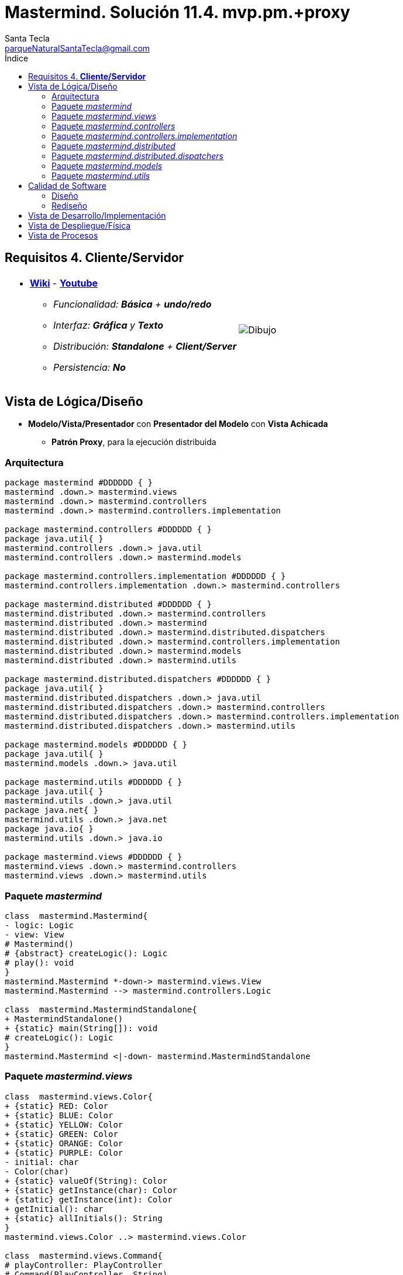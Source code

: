= Mastermind. Solución 11.4. *mvp.pm.+proxy*
Santa Tecla <parqueNaturalSantaTecla@gmail.com>
:toc-title: Índice
:toc: left

:idprefix:
:idseparator: -
:imagesdir: images

== Requisitos 4. *Cliente/Servidor*

[cols="50,50"]
|===

a|
- link:https://en.wikipedia.org/wiki/Mastermind_(board_game)[*Wiki*] - link:https://www.youtube.com/watch?v=2-hTeg2M6GQ[*Youtube*]
* _Funcionalidad: **Básica** + **undo/redo**_
* _Interfaz: [line-through]*Gráfica* y **Texto**_
* _Distribución: **Standalone** + **Client/Server**_
* _Persistencia: **No**_

a|

image::Dibujo.jpg[]

|===

== Vista de Lógica/Diseño

- *Modelo/Vista/Presentador* con *Presentador del Modelo* con *Vista Achicada*
* [lime-background]#*Patrón Proxy*#, para la ejecución distribuida

=== Arquitectura

[plantuml,arquitecturaVersion11,svg]
....

package mastermind #DDDDDD { } 
mastermind .down.> mastermind.views
mastermind .down.> mastermind.controllers
mastermind .down.> mastermind.controllers.implementation

package mastermind.controllers #DDDDDD { } 
package java.util{ }
mastermind.controllers .down.> java.util
mastermind.controllers .down.> mastermind.models

package mastermind.controllers.implementation #DDDDDD { } 
mastermind.controllers.implementation .down.> mastermind.controllers

package mastermind.distributed #DDDDDD { } 
mastermind.distributed .down.> mastermind.controllers
mastermind.distributed .down.> mastermind
mastermind.distributed .down.> mastermind.distributed.dispatchers
mastermind.distributed .down.> mastermind.controllers.implementation
mastermind.distributed .down.> mastermind.models
mastermind.distributed .down.> mastermind.utils

package mastermind.distributed.dispatchers #DDDDDD { } 
package java.util{ }
mastermind.distributed.dispatchers .down.> java.util
mastermind.distributed.dispatchers .down.> mastermind.controllers
mastermind.distributed.dispatchers .down.> mastermind.controllers.implementation
mastermind.distributed.dispatchers .down.> mastermind.utils

package mastermind.models #DDDDDD { } 
package java.util{ }
mastermind.models .down.> java.util

package mastermind.utils #DDDDDD { } 
package java.util{ }
mastermind.utils .down.> java.util
package java.net{ }
mastermind.utils .down.> java.net
package java.io{ }
mastermind.utils .down.> java.io

package mastermind.views #DDDDDD { } 
mastermind.views .down.> mastermind.controllers
mastermind.views .down.> mastermind.utils

....

=== Paquete _mastermind_

[plantuml,mastermindVersion11,svg]

....

class  mastermind.Mastermind{
- logic: Logic
- view: View
# Mastermind()
# {abstract} createLogic(): Logic
# play(): void
}
mastermind.Mastermind *-down-> mastermind.views.View
mastermind.Mastermind --> mastermind.controllers.Logic

class  mastermind.MastermindStandalone{
+ MastermindStandalone()
+ {static} main(String[]): void
# createLogic(): Logic
}
mastermind.Mastermind <|-down- mastermind.MastermindStandalone

....

=== Paquete _mastermind.views_

[plantuml,mastermindViewsVersion11,svg]

....

class  mastermind.views.Color{
+ {static} RED: Color
+ {static} BLUE: Color
+ {static} YELLOW: Color
+ {static} GREEN: Color
+ {static} ORANGE: Color
+ {static} PURPLE: Color
- initial: char
- Color(char)
+ {static} valueOf(String): Color
+ {static} getInstance(char): Color
+ {static} getInstance(int): Color
+ getInitial(): char
+ {static} allInitials(): String
}
mastermind.views.Color ..> mastermind.views.Color

class  mastermind.views.Command{
# playController: PlayController
# Command(PlayController, String)
}
mastermind.utils.Command <|-down- mastermind.views.Command
mastermind.views.Command *-down-> mastermind.controllers.PlayController
mastermind.views.Command ..> mastermind.views.GameView
mastermind.views.Command..> mastermind.views.Message

class  mastermind.views.Error{
+ {static} DUPLICATED: Error
+ {static} WRONG_CHARACTERS: Error
+ {static} WRONG_LENGTH: Error
- message: String
- Error(String)
+ {static} valueOf(String): Error
+ getMessage(): String
}
mastermind.views.Error ..> mastermind.views.Error
 mastermind.views.Error ..>  mastermind.views.Color

class  mastermind.views.GameView{
+ GameView(PlayController)
}
mastermind.utils.WithConsoleView <|-down- mastermind.views.GameView
mastermind.views.GameView ..> mastermind.controllers.PlayController
mastermind.views.GameView..> mastermind.views.SecretCombinationView
mastermind.views.GameView..>  mastermind.views.ProposedCombinationView
mastermind.views.GameView..>  mastermind.views.ResultView
mastermind.views.GameView..> mastermind.views.Message

class  mastermind.views.Message{
+ {static} TURN: Message
+ {static} SECRET: Message
+ {static} RESUME: Message
+ {static} RESULT: Message
+ {static} PROPOSED_COMBINATION: Message
+ {static} TITLE: Message
+ {static} WINNER: Message
+ {static} LOOSER: Message
+ {static} OPTION: Message
+ {static} PROPOSE_COMMAND: Message
+ {static} UNDO_COMMAND: Message
+ {static} REDO_COMMAND: Message
- message: String
- Message(String)
+ {static} valueOf(String): Message
+ getMessage(): String
}
mastermind.views.Message ..> mastermind.views.Message

class  mastermind.views.PlayMenu{
+ PlayMenu(PlayController)
}
mastermind.utils.Menu <|-down- mastermind.views.PlayMenu
mastermind.views.PlayMenu ..> mastermind.controllers.PlayController
mastermind.views.PlayMenu *-down-> mastermind.views.ProposeCommand
mastermind.views.PlayMenu *-down-> mastermind.views.UndoCommand
mastermind.views.PlayMenu *-down-> mastermind.views.RedoCommand

class  mastermind.views.PlayView{
~ PlayView()
~ interact(PlayController): void
}
mastermind.utils.WithConsoleView <|-down- mastermind.views.PlayView
mastermind.views.PlayView ..> mastermind.controllers.PlayController
mastermind.views.PlayView ..> mastermind.views.PlayMenu

class  mastermind.views.ProposeCommand{
~ ProposeCommand(PlayController)
# execute(): void
# isActive(): boolean
}
mastermind.views.Command <|-down- mastermind.views.ProposeCommand
mastermind.views.ProposeCommand ..> mastermind.views.ProposedCombinationView
mastermind.views.ProposeCommand ..> mastermind.views.Error

class  mastermind.views.ProposedCombinationView{
- {static} ERROR_CODE: int
~ ProposedCombinationView()
~ write(int[]): void
~ read(): int[]
}
mastermind.utils.WithConsoleView <|-down- mastermind.views.ProposedCombinationView
mastermind.views.ProposedCombinationView..> mastermind.views.Message
 mastermind.views.ProposedCombinationView ..>  mastermind.views.Color

class  mastermind.views.RedoCommand{
~ RedoCommand(PlayController)
# execute(): void
# isActive(): boolean
}
mastermind.views.Command <|-down- mastermind.views.RedoCommand

class  mastermind.views.ResultView{
~ ResultView()
~ writeln(int[]): void
}
mastermind.utils.WithConsoleView <|-down- mastermind.views.ResultView
mastermind.views.ResultView..> mastermind.views.Message

class  mastermind.views.ResumeView{
~ ResumeView()
~ interact(ResumeController): void
}
mastermind.views.ResumeView ..> mastermind.controllers.ResumeController
mastermind.views.ResumeView..> mastermind.views.Message

class  mastermind.views.SecretCombinationView{
~ SecretCombinationView()
~ writeln(int): void
}
mastermind.utils.WithConsoleView <|-down- mastermind.views.SecretCombinationView
mastermind.views.SecretCombinationView..> mastermind.views.Message

class  mastermind.views.StartView{
~ StartView()
~ interact(StartController): void
}
mastermind.utils.WithConsoleView <|-down- mastermind.views.StartView
mastermind.views.StartView ..> mastermind.controllers.StartController
mastermind.views.StartView ..> mastermind.views.SecretCombinationView
mastermind.views.StartView..> mastermind.views.Message

class  mastermind.views.UndoCommand{
~ UndoCommand(PlayController)
# execute(): void
# isActive(): boolean
}
mastermind.views.Command <|-down- mastermind.views.UndoCommand

class  mastermind.views.View{
- startView: StartView
- playView: PlayView
- resumeView: ResumeView
+ View()
+ visit(ResumeController): void
+ visit(PlayController): void
+ visit(StartController): void
+ interact(AcceptorController): void
}
mastermind.controllers.ControllersVisitor <|-down- mastermind.views.View
mastermind.views.View *-down-> mastermind.views.PlayView
mastermind.views.View *-down-> mastermind.views.StartView
mastermind.views.View *-down-> mastermind.views.ResumeView
mastermind.views.View ..> mastermind.controllers.AcceptorController

....
=== Paquete _mastermind.controllers_

[plantuml,mastermindControllersVersion11,svg]

....

class  mastermind.controllers.AcceptorController{
~ AcceptorController(Session)
+ {abstract} accept(ControllersVisitor): void
}
mastermind.controllers.Controller <|-down- mastermind.controllers.AcceptorController
mastermind.controllers.AcceptorController ..> mastermind.controllers.ControllersVisitor

class  mastermind.controllers.Controller{
# session: Session
~ Controller(Session)
+ getValueState(): StateValue
+ getWidth(): int
}
mastermind.controllers.Controller *-down-> mastermind.models.Session
mastermind.controllers.Controller ..> mastermind.models.StateValue

class  mastermind.controllers.ControllersVisitor{
+ {abstract} visit(StartController): void
+ {abstract} visit(PlayController): void
+ {abstract} visit(ResumeController): void
}
mastermind.controllers.ControllersVisitor ..> mastermind.controllers.ResumeController
mastermind.controllers.ControllersVisitor ..> mastermind.controllers.StartController
mastermind.controllers.ControllersVisitor ..> mastermind.controllers.PlayController

class  mastermind.controllers.Logic{
# session: Session
# acceptorControllers: Map<StateValue, AcceptorController>
# Logic()
+ getController(): AcceptorController
}
mastermind.controllers.Logic *-down-> mastermind.models.Session
mastermind.controllers.Logic *-down-> mastermind.models.StateValue
mastermind.controllers.Logic *-down-> java.util.Map
mastermind.controllers.Logic --> mastermind.controllers.AcceptorController
mastermind.controllers.Logic *-down-> mastermind.controllers.Controller

class  mastermind.controllers.PlayController{
# PlayController(Session)
+ accept(ControllersVisitor): void
+ {abstract} redoable(): boolean
+ {abstract} isLooser(): boolean
+ {abstract} isWinner(): boolean
+ {abstract} undo(): void
+ {abstract} redo(): void
+ {abstract} getTurn(): int
+ {abstract} getAllCodes(): int[][][]
+ {abstract} undoable(): boolean
+ {abstract} proposeCombination(int[]): int
}
mastermind.controllers.AcceptorController <|-down- mastermind.controllers.PlayController
mastermind.controllers.PlayController ..> mastermind.models.Session

class  mastermind.controllers.ProposalController{
+ {static} NO_ERROR: int
+ ProposalController(Session)
+ isLooser(): boolean
+ isWinner(): boolean
+ getTurn(): int
+ getAllCodes(): int[][][]
+ proposeCombination(int[]): int
}
mastermind.controllers.Controller <|-down- mastermind.controllers.ProposalController

class  mastermind.controllers.RedoController{
+ RedoController(Session)
+ redoable(): boolean
+ redo(): void
}
mastermind.controllers.Controller <|-down- mastermind.controllers.RedoController

class  mastermind.controllers.ResumeController{
+ ResumeController(Session)
+ accept(ControllersVisitor): void
+ {abstract} resume(boolean): void
}
mastermind.controllers.AcceptorController <|-down- mastermind.controllers.ResumeController
mastermind.controllers.ResumeController ..> mastermind.models.Session

class  mastermind.controllers.StartController{
+ StartController(Session)
+ accept(ControllersVisitor): void
+ {abstract} start(): void
}
mastermind.controllers.AcceptorController <|-down- mastermind.controllers.StartController
mastermind.controllers.StartController ..> mastermind.models.Session

class  mastermind.controllers.UndoController{
+ UndoController(Session)
+ undo(): void
+ undoable(): boolean
}
mastermind.controllers.Controller <|-down- mastermind.controllers.UndoController

....

=== Paquete _mastermind.controllers.implementation_

[plantuml,mastermindControllersImplementation,svg]

....

class  mastermind.controllers.implementation.LogicImplementation{
# startControllerImplementation: StartControllerImplementation
# playControllerImplementation: PlayControllerImplementation
# resumeControllerImplementation: ResumeControllerImplementation
+ LogicImplementation()
}
mastermind.controllers.Logic <|-down- mastermind.controllers.implementation.LogicImplementation
mastermind.controllers.implementation.LogicImplementation *-down-> mastermind.controllers.implementation.StartControllerImplementation
mastermind.controllers.implementation.LogicImplementation *-down-> mastermind.controllers.implementation.ResumeControllerImplementation
mastermind.controllers.implementation.LogicImplementation *-down-> mastermind.controllers.implementation.PlayControllerImplementation

class  mastermind.controllers.implementation.PlayControllerImplementation{
- proposalController: ProposalController
- undoController: UndoController
- redoController: RedoController
~ PlayControllerImplementation(Session)
+ redoable(): boolean
+ isLooser(): boolean
+ isWinner(): boolean
+ undo(): void
+ redo(): void
+ getTurn(): int
+ getAllCodes(): int[][][]
+ undoable(): boolean
+ proposeCombination(int[]): int
}
mastermind.controllers.PlayController <|-down- mastermind.controllers.implementation.PlayControllerImplementation
mastermind.controllers.implementation.PlayControllerImplementation *-down-> mastermind.controllers.RedoController
mastermind.controllers.implementation.PlayControllerImplementation *-down-> mastermind.controllers.UndoController
mastermind.controllers.implementation.PlayControllerImplementation *-down-> mastermind.controllers.ProposalController

class  mastermind.controllers.implementation.ResumeControllerImplementation{
+ ResumeControllerImplementation(Session)
+ resume(boolean): void
}
mastermind.controllers.ResumeController <|-down- mastermind.controllers.implementation.ResumeControllerImplementation

class  mastermind.controllers.implementation.StartControllerImplementation{
+ StartControllerImplementation(Session)
+ start(): void
}
mastermind.controllers.StartController <|-down- mastermind.controllers.implementation.StartControllerImplementation

....

=== Paquete _mastermind.distributed_

[plantuml,mastermindDistributed,svg]

....

class  mastermind.distributed.FrameType{
+ {static} START: FrameType
+ {static} STATE: FrameType
+ {static} UNDO: FrameType
+ {static} REDO: FrameType
+ {static} UNDOABLE: FrameType
+ {static} REDOABLE: FrameType
+ {static} WINNER: FrameType
+ {static} LOOSER: FrameType
+ {static} TURN: FrameType
+ {static} ALLCODES: FrameType
+ {static} PROPOSECOMBINATION: FrameType
+ {static} WIDTH: FrameType
+ {static} RESUME: FrameType
+ {static} CLOSE: FrameType
- FrameType()
+ {static} valueOf(String): FrameType
+ {static} parser(String): FrameType
}
mastermind.distributed.FrameType ..> mastermind.distributed.FrameType

class  mastermind.distributed.LogicImplementationServer{
+ LogicImplementationServer()
+ createDispatchers(DispatcherPrototype): void
}
mastermind.controllers.implementation.LogicImplementation <|-down- mastermind.distributed.LogicImplementationServer
mastermind.distributed.LogicImplementationServer ..> mastermind.distributed.dispatchers.DispatcherPrototype
mastermind.distributed.LogicImplementationServer ..> mastermind.distributed.FrameType

class  mastermind.distributed.LogicProxy{
- tcpip: TCPIP
+ LogicProxy()
+ close(): void
}
mastermind.controllers.Logic <|-down- mastermind.distributed.LogicProxy
mastermind.distributed.LogicProxy *-down-> mastermind.utils.TCPIP
mastermind.distributed.LogicProxy *-down-> mastermind.distributed.SessionProxy
mastermind.distributed.LogicProxy *-down-> mastermind.distributed.ResumeControllerProxy
mastermind.distributed.LogicProxy *-down-> mastermind.distributed.StartControllerProxy
mastermind.distributed.LogicProxy *-down-> mastermind.distributed.PlayControllerProxy

class  mastermind.distributed.MastermindClient{
- logicProxy: LogicProxy
+ MastermindClient()
+ {static} main(String[]): void
# createLogic(): Logic
# play(): void
}
mastermind.Mastermind <|-down- mastermind.distributed.MastermindClient
mastermind.distributed.MastermindClient *-down-> mastermind.distributed.LogicProxy

class  mastermind.distributed.MastermindServer{
- dispatcherPrototype: DispatcherPrototype
- logic: LogicImplementationServer
- MastermindServer()
+ {static} main(String[]): void
- serve(): void
}
mastermind.distributed.MastermindServer *-down-> mastermind.distributed.LogicImplementationServer
mastermind.distributed.MastermindServer *-down-> mastermind.distributed.dispatchers.DispatcherPrototype

class  mastermind.distributed.PlayControllerProxy{
- tcpip: TCPIP
~ PlayControllerProxy(TCPIP, Session)
+ redoable(): boolean
+ isLooser(): boolean
+ isWinner(): boolean
+ undo(): void
+ redo(): void
+ getTurn(): int
+ getAllCodes(): int[][][]
+ undoable(): boolean
+ proposeCombination(int[]): int
}
mastermind.controllers.PlayController <|-down- mastermind.distributed.PlayControllerProxy
mastermind.distributed.PlayControllerProxy *-down-> mastermind.utils.TCPIP
mastermind.distributed.PlayControllerProxy..> mastermind.distributed.FrameType

class  mastermind.distributed.ResumeControllerProxy{
- tcpip: TCPIP
+ ResumeControllerProxy(Session, TCPIP)
+ resume(boolean): void
}
mastermind.controllers.ResumeController <|-down- mastermind.distributed.ResumeControllerProxy
mastermind.distributed.ResumeControllerProxy *-down-> mastermind.utils.TCPIP
mastermind.distributed.ResumeControllerProxy..> mastermind.distributed.FrameType

class  mastermind.distributed.SessionProxy{
- tcpip: TCPIP
+ SessionProxy(TCPIP)
+ getValueState(): StateValue
+ getWidth(): int
}
mastermind.models.Session <|-down- mastermind.distributed.SessionProxy
mastermind.distributed.SessionProxy *-down-> mastermind.utils.TCPIP
mastermind.distributed.SessionProxy..> mastermind.distributed.FrameType

class  mastermind.distributed.StartControllerProxy{
- tcpip: TCPIP
+ StartControllerProxy(TCPIP, Session)
+ start(): void
}
mastermind.controllers.StartController <|-down- mastermind.distributed.StartControllerProxy
mastermind.distributed.StartControllerProxy *-down-> mastermind.utils.TCPIP
mastermind.distributed.StartControllerProxy..> mastermind.distributed.FrameType

....

=== Paquete _mastermind.distributed.dispatchers_

[plantuml, mastermindDistributedDispatchers,svg]

....

class  mastermind.distributed.dispatchers.AllCodesDispatcher{
+ AllCodesDispatcher(PlayControllerImplementation)
+ dispatch(): void
}
mastermind.distributed.dispatchers.Dispatcher <|-down- mastermind.distributed.dispatchers.AllCodesDispatcher
mastermind.distributed.dispatchers.AllCodesDispatcher ..> mastermind.controllers.implementation.PlayControllerImplementation

class  mastermind.distributed.dispatchers.Dispatcher{
# acceptorController: AcceptorController
# tcpip: TCPIP
+ Dispatcher(AcceptorController)
+ {abstract} dispatch(): void
+ associate(TCPIP): void
}
mastermind.distributed.dispatchers.Dispatcher *-down-> mastermind.controllers.AcceptorController
mastermind.distributed.dispatchers.Dispatcher --> mastermind.utils.TCPIP

class  mastermind.distributed.dispatchers.DispatcherPrototype{
- tcpip: TCPIP
- dispatcherMap: Map<FrameType, Dispatcher>
+ DispatcherPrototype()
+ add(FrameType, Dispatcher): void
+ dispatch(FrameType): void
+ serve(): void
}
mastermind.distributed.dispatchers.DispatcherPrototype *-down-> java.util.Map
mastermind.distributed.dispatchers.DispatcherPrototype *-down-> mastermind.utils.TCPIP
mastermind.distributed.dispatchers.DispatcherPrototype --> mastermind.distributed.dispatchers.Dispatcher
mastermind.distributed.dispatchers.DispatcherPrototype --> mastermind.distributed.FrameType

class  mastermind.distributed.dispatchers.LooserDispatcher{
+ LooserDispatcher(PlayControllerImplementation)
+ dispatch(): void
}
mastermind.distributed.dispatchers.Dispatcher <|-down- mastermind.distributed.dispatchers.LooserDispatcher
mastermind.distributed.dispatchers.LooserDispatcher ..> mastermind.controllers.implementation.PlayControllerImplementation

class  mastermind.distributed.dispatchers.ProposeCombinationDispatcher{
+ ProposeCombinationDispatcher(PlayControllerImplementation)
+ dispatch(): void
}
mastermind.distributed.dispatchers.Dispatcher <|-down- mastermind.distributed.dispatchers.ProposeCombinationDispatcher
mastermind.distributed.dispatchers.ProposeCombinationDispatcher ..> mastermind.controllers.implementation.PlayControllerImplementation

class  mastermind.distributed.dispatchers.RedoableDispatcher{
+ RedoableDispatcher(PlayControllerImplementation)
+ dispatch(): void
}
mastermind.distributed.dispatchers.Dispatcher <|-down- mastermind.distributed.dispatchers.RedoableDispatcher
mastermind.distributed.dispatchers.RedoableDispatcher ..> mastermind.controllers.implementation.PlayControllerImplementation

class  mastermind.distributed.dispatchers.RedoDispatcher{
+ RedoDispatcher(PlayControllerImplementation)
+ dispatch(): void
}
mastermind.distributed.dispatchers.Dispatcher <|-down- mastermind.distributed.dispatchers.RedoDispatcher
mastermind.distributed.dispatchers.RedoDispatcher ..> mastermind.controllers.implementation.PlayControllerImplementation

class  mastermind.distributed.dispatchers.ResumeDispatcher{
+ ResumeDispatcher(ResumeControllerImplementation)
+ dispatch(): void
}
mastermind.distributed.dispatchers.Dispatcher <|-down- mastermind.distributed.dispatchers.ResumeDispatcher
mastermind.distributed.dispatchers.ResumeDispatcher ..> mastermind.controllers.implementation.ResumeControllerImplementation

class  mastermind.distributed.dispatchers.StartDispatcher{
+ StartDispatcher(StartControllerImplementation)
+ dispatch(): void
}
mastermind.distributed.dispatchers.Dispatcher <|-down- mastermind.distributed.dispatchers.StartDispatcher
mastermind.distributed.dispatchers.StartDispatcher ..> mastermind.controllers.implementation.StartControllerImplementation

class  mastermind.distributed.dispatchers.StateDispatcher{
+ StateDispatcher(PlayControllerImplementation)
+ dispatch(): void
}
mastermind.distributed.dispatchers.Dispatcher <|-down- mastermind.distributed.dispatchers.StateDispatcher
mastermind.distributed.dispatchers.StateDispatcher ..> mastermind.controllers.implementation.PlayControllerImplementation

class  mastermind.distributed.dispatchers.TurnDispatcher{
+ TurnDispatcher(PlayControllerImplementation)
+ dispatch(): void
}
mastermind.distributed.dispatchers.Dispatcher <|-down- mastermind.distributed.dispatchers.TurnDispatcher
mastermind.distributed.dispatchers.TurnDispatcher ..> mastermind.controllers.implementation.PlayControllerImplementation

class  mastermind.distributed.dispatchers.UndoableDispatcher{
+ UndoableDispatcher(PlayControllerImplementation)
+ dispatch(): void
}
mastermind.distributed.dispatchers.Dispatcher <|-down- mastermind.distributed.dispatchers.UndoableDispatcher
mastermind.distributed.dispatchers.UndoableDispatcher ..> mastermind.controllers.implementation.PlayControllerImplementation

class  mastermind.distributed.dispatchers.UndoDispatcher{
+ UndoDispatcher(PlayControllerImplementation)
+ dispatch(): void
}
mastermind.distributed.dispatchers.Dispatcher <|-down- mastermind.distributed.dispatchers.UndoDispatcher
mastermind.distributed.dispatchers.UndoDispatcher ..> mastermind.controllers.implementation.PlayControllerImplementation

class  mastermind.distributed.dispatchers.WidthDispatcher{
+ WidthDispatcher(PlayControllerImplementation)
+ dispatch(): void
}
mastermind.distributed.dispatchers.Dispatcher <|-down- mastermind.distributed.dispatchers.WidthDispatcher
mastermind.distributed.dispatchers.WidthDispatcher ..> mastermind.controllers.implementation.PlayControllerImplementation

class  mastermind.distributed.dispatchers.WinnerDispatcher{
+ WinnerDispatcher(PlayControllerImplementation)
+ dispatch(): void
}
mastermind.distributed.dispatchers.Dispatcher <|-down- mastermind.distributed.dispatchers.WinnerDispatcher
mastermind.distributed.dispatchers.WinnerDispatcher ..> mastermind.controllers.implementation.PlayControllerImplementation

....

=== Paquete _mastermind.models_

[plantuml,mastermindModelsVersion11,svg]

....

class  mastermind.models.Color{
+ {static} RED: Color
+ {static} BLUE: Color
+ {static} YELLOW: Color
+ {static} GREEN: Color
+ {static} ORANGE: Color
+ {static} PURPLE: Color
- Color()
+ {static} valueOf(String): Color
~ {static} length(): int
~ {static} getInstance(int): Color
}

class  mastermind.models.Combination{
- {static} WIDTH: int
# colors: List<Color>
# Combination()
+ {static} getWidth(): int
}
mastermind.models.Combination *-down-> java.util.List
mastermind.models.Combination *-down-> mastermind.models.Color

class  mastermind.models.Error{
+ {static} DUPLICATED: Error
+ {static} WRONG_CHARACTERS: Error
+ {static} WRONG_LENGTH: Error
- Error()
+ {static} valueOf(String): Error
}

class  mastermind.models.Game{
- {static} MAX_LONG: int
- secretCombination: SecretCombination
- proposedCombinations: List<ProposedCombination>
- results: List<Result>
- turn: int
+ Game()
+ clear(): void
+ set(Memento): void
+ getCodes(): int[][][]
+ isLooser(): boolean
+ isWinner(): boolean
+ getTurn(): int
+ getWidth(): int
+ proposeCombination(ProposedCombination): void
+ createMemento(): Memento
}
mastermind.models.Game *-down-> java.util.List
mastermind.models.Game *-down-> mastermind.models.SecretCombination
mastermind.models.Game *-down-> mastermind.models.Result
mastermind.models.Game --> mastermind.models.ProposedCombination
mastermind.models.Game ..> mastermind.models.Memento

class  mastermind.models.Memento{
- proposedCombinations: List<ProposedCombination>
- results: List<Result>
- turn: int
~ Memento(int)
~ set(Result, ProposedCombination): void
~ getSize(): int
~ getResult(int): Result
~ getTurn(): int
~ getProposedCombination(int): ProposedCombination
}
mastermind.models.Memento *-down-> java.util.List
mastermind.models.Memento --> mastermind.models.Result
mastermind.models.Memento --> mastermind.models.ProposedCombination

class  mastermind.models.ProposedCombination{
+ ProposedCombination()
~ contains(int, Color): boolean
~ contains(Color): boolean
+ {static} getInstance(int[]): ProposedCombination
+ copy(): ProposedCombination
+ {static} isValid(int[]): Error
~ getCodes(): int[]
~ setCodes(int[]): void
}
mastermind.models.Combination <|-down- mastermind.models.ProposedCombination
mastermind.models.ProposedCombination ..> mastermind.models.Error

class  mastermind.models.Registry{
- mementoList: ArrayList<Memento>
- game: Game
- firstPrevious: int
~ Registry(Game)
+ reset(): void
~ redoable(): boolean
~ undo(Game): void
~ redo(Game): void
~ undoable(): boolean
~ registry(): void
}
mastermind.models.Registry *-down-> mastermind.models.Memento
mastermind.models.Registry *-down-> java.util.ArrayList
mastermind.models.Registry --> mastermind.models.Game

class  mastermind.models.Result{
- blacks: int
- whites: int
~ Result(int, int)
+ copy(): Result
~ getCodes(): int[]
~ isWinner(): boolean
~ getWhites(): int
~ getBlacks(): int
}

class  mastermind.models.SecretCombination{
~ SecretCombination()
~ getResult(ProposedCombination): Result
}
mastermind.models.Combination <|-down- mastermind.models.SecretCombination
mastermind.models.SecretCombination ..> mastermind.models.Result
mastermind.models.SecretCombination ..> mastermind.models.ProposedCombination

class  mastermind.models.Session{
+ {abstract} getValueState(): StateValue
+ {abstract} getWidth(): int
}
mastermind.models.Session ..> mastermind.models.StateValue

class  mastermind.models.SessionImplementation{
- state: State
- game: Game
- registry: Registry
+ SessionImplementation()
+ next(): void
+ resume(): void
+ redoable(): boolean
+ getCodes(): int[][][]
+ isLooser(): boolean
+ isWinner(): boolean
+ undo(): void
+ redo(): void
+ getTurn(): int
+ undoable(): boolean
+ getValueState(): StateValue
+ getWidth(): int
+ proposeCombination(ProposedCombination): void
}
mastermind.models.Session <|-down- mastermind.models.SessionImplementation
mastermind.models.SessionImplementation *-down-> mastermind.models.Registry
mastermind.models.SessionImplementation *-down-> mastermind.models.State
mastermind.models.SessionImplementation *-down-> mastermind.models.Game
mastermind.models.SessionImplementation ..> mastermind.models.ProposedCombination

class  mastermind.models.State{
- stateValue: StateValue
+ State()
+ next(): void
+ reset(): void
+ getValueState(): StateValue
}
mastermind.models.State --> mastermind.models.StateValue

class  mastermind.models.StateValue{
+ {static} INITIAL: StateValue
+ {static} IN_GAME: StateValue
+ {static} FINAL: StateValue
+ {static} EXIT: StateValue
- StateValue()
+ {static} valueOf(String): StateValue
}

....

=== Paquete _mastermind.utils_

[plantuml,mastermindUtilsVerson11,svg]

....

class  mastermind.utils.ClosedInterval{
- min: int
- max: int
+ ClosedInterval(int, int)
+ includes(int): boolean
}

class  mastermind.utils.Command{
# title: String
# Command(String)
# {abstract} execute(): void
# {abstract} isActive(): boolean
~ getTitle(): String
}
mastermind.utils.WithConsoleView <|-down- mastermind.utils.Command

class  mastermind.utils.Console{
- bufferedReader: BufferedReader
+ Console()
+ write(char): void
+ write(String): void
+ readInt(String): int
+ readChar(String): char
- writeError(String): void
+ writeln(String): void
+ writeln(int): void
+ writeln(): void
+ readString(String): String
}
mastermind.utils.Console *-down-> java.io.BufferedReader

class  mastermind.utils.Menu{
- commandList: ArrayList<Command>
+ Menu()
+ execute(): void
# addCommand(Command): void
}
mastermind.utils.WithConsoleView <|-down- mastermind.utils.Menu
mastermind.utils.Menu *-down-> java.util.ArrayList
mastermind.utils.Menu --> mastermind.utils.Command

class  mastermind.utils.TCPIP{
- serverSocket: ServerSocket
- socket: Socket
- out: PrintWriter
- in: BufferedReader
+ TCPIP(BufferedReader, PrintWriter, Socket)
+ TCPIP(ServerSocket, BufferedReader, PrintWriter, Socket)
+ close(): void
+ send(int): void
+ send(String): void
+ send(boolean): void
+ {static} createClientSocket(): TCPIP
+ {static} createServerSocket(): TCPIP
+ receiveLine(): String
+ receiveBoolean(): boolean
+ receiveInt(): int
}
mastermind.utils.TCPIP *-down-> java.net.ServerSocket
mastermind.utils.TCPIP *-down-> java.io.PrintWriter
mastermind.utils.TCPIP *-down-> java.net.Socket
mastermind.utils.TCPIP *-down-> java.io.BufferedReader
mastermind.utils.TCPIP ..> mastermind.utils.TCPIP

class  mastermind.utils.WithConsoleView{
# console: Console
# WithConsoleView()
}
mastermind.utils.WithConsoleView *-down-> mastermind.utils.Console

class  mastermind.utils.YesNoDialog{
- {static} AFIRMATIVE: char
- {static} NEGATIVE: char
- {static} QUESTION: String
- {static} MESSAGE: String
+ YesNoDialog()
+ read(String): boolean
- {static} isAfirmative(char): boolean
- {static} isNegative(char): boolean
}
mastermind.utils.WithConsoleView <|-down- mastermind.utils.YesNoDialog

....

== Calidad de Software

=== Diseño

- [red line-through]#_**Baja Cohesión**: de Lógica y Controladores que controlan y comunican_#
- [red line-through]#_**Alto Acoplamiento**: de Lógica y Controladores a tecnologías de comunicación_#
- [red line-through]#_**Open/Close**: en Lógica y Controladores cuando hay que cambiar el código de éstos con nuevas tecnologías de comunicación_#

=== Rediseño

- [red line-through]#_**Clases Grandes**: de Controladores con distintas ramas para distintas tecnologías de comunicación_#

== Vista de Desarrollo/Implementación

[plantuml,diagramaImplementacionStandalone,svg]
....

package "  "  as mastermind {
}
package "  "  as mastermind.controllers {
}
package "  "  as mastermind.controllers.implementation {
}
package "  "  as mastermind.models {
}
package "  "  as mastermind.views {
}
package "  "  as mastermind.utils {
}
package "  "  as java.io {
}
package "  "  as java.util {
}

[mastermind.jar] as jar

jar *--> mastermind
jar *--> mastermind.controllers
jar *--> mastermind.controllers.implementation
jar *--> mastermind.models
jar *--> mastermind.views
jar *--> mastermind.utils
jar *--> java.io
jar *--> java.util

....

[plantuml,diagramaImplementacionClient,svg]
....

package "  "  as mastermind {
}
package "  "  as mastermind.distributed {
}
package "  "  as mastermind.controllers {
}
package "  "  as mastermind.controllers.implementation {
}
package "  "  as mastermind.models {
}
package "  "  as mastermind.views {
}
package "  "  as mastermind.utils {
}
package "  "  as java.io {
}
package "  "  as java.util {
}

[mastermindClient.jar] as jarClient

jarClient *--> mastermind
jarClient *--> mastermind.distributed
jarClient *--> mastermind.controllers
jarClient *--> mastermind.controllers.implementation
jarClient *--> mastermind.models
jarClient *--> mastermind.views
jarClient *--> mastermind.utils
jarClient *--> java.io
jarClient *--> java.util

....

[plantuml,diagramaImplementacionServer,svg]
....

package "  "  as mastermind {
}
package "  "  as mastermind.distributed {
}
package "  "  as mastermind.distributed.dispatchers {
}
package "  "  as mastermind.controllers {
}
package "  "  as mastermind.controllers.implementation {
}
package "  "  as mastermind.models {
}
package "  "  as mastermind.views {
}
package "  "  as mastermind.utils {
}
package "  "  as java.io {
}
package "  "  as java.util {
}

[mastermindServer.jar] as jarServer

jarServer *--> mastermind
jarServer *--> mastermind.distributed
jarServer *--> mastermind.distributed.dispatchers
jarServer *--> mastermind.controllers
jarServer *--> mastermind.controllers.implementation
jarServer *--> mastermind.models
jarServer *--> mastermind.views
jarServer *--> mastermind.utils
jarServer *--> java.io
jarServer *--> java.util
....

== Vista de Despliegue/Física

[plantuml,diagramaDespliegue,svg]
....

package stanalone {

node standaloneNode #DDDDDD [
<b>Personal Computer</b>
----
memory : xxx Mb
cpu : xxx GHz
]

[ masterming.jar ] as standaloneComponent

}

standaloneNode *--> standaloneComponent

package clientServer {

node clientNode #DDDDDD [
<b>Client Computer</b>
----
memory : xxx Mb
cpu : xxx GHz
]

[ mastermingClient.jar ] as clientComponent

node serverNode #DDDDDD [
<b>Server Computer</b>
----
memory : xxx Mb
cpu : xxx GHz
]

[ mastermingServer.jar ] as serverComponent

}

clientNode *--> clientComponent
serverNode *--> serverComponent

clientNode -right-> serverNode : TCP/IP
....

== Vista de Procesos

- No hay concurrencia

